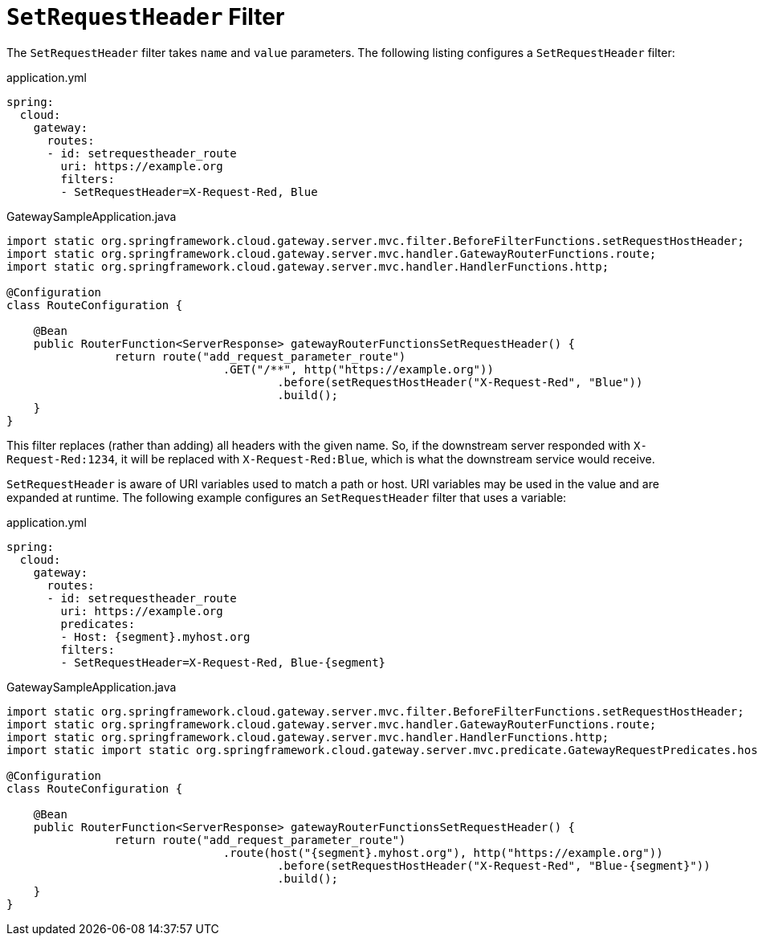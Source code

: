[[setrequestheader-filter]]
= `SetRequestHeader` Filter

The `SetRequestHeader` filter takes `name` and `value` parameters.
The following listing configures a `SetRequestHeader` filter:

.application.yml
[source,yaml]
----
spring:
  cloud:
    gateway:
      routes:
      - id: setrequestheader_route
        uri: https://example.org
        filters:
        - SetRequestHeader=X-Request-Red, Blue
----

.GatewaySampleApplication.java
[source,java]
----
import static org.springframework.cloud.gateway.server.mvc.filter.BeforeFilterFunctions.setRequestHostHeader;
import static org.springframework.cloud.gateway.server.mvc.handler.GatewayRouterFunctions.route;
import static org.springframework.cloud.gateway.server.mvc.handler.HandlerFunctions.http;

@Configuration
class RouteConfiguration {

    @Bean
    public RouterFunction<ServerResponse> gatewayRouterFunctionsSetRequestHeader() {
		return route("add_request_parameter_route")
				.GET("/**", http("https://example.org"))
					.before(setRequestHostHeader("X-Request-Red", "Blue"))
					.build();
    }
}
----

This  filter replaces (rather than adding) all headers with the given name.
So, if the downstream server responded with `X-Request-Red:1234`, it will be replaced with `X-Request-Red:Blue`, which is what the downstream service would receive.

`SetRequestHeader` is aware of URI variables used to match a path or host.
URI variables may be used in the value and are expanded at runtime.
The following example configures an `SetRequestHeader` filter that uses a variable:

.application.yml
[source,yaml]
----
spring:
  cloud:
    gateway:
      routes:
      - id: setrequestheader_route
        uri: https://example.org
        predicates:
        - Host: {segment}.myhost.org
        filters:
        - SetRequestHeader=X-Request-Red, Blue-{segment}
----

.GatewaySampleApplication.java
[source,java]
----
import static org.springframework.cloud.gateway.server.mvc.filter.BeforeFilterFunctions.setRequestHostHeader;
import static org.springframework.cloud.gateway.server.mvc.handler.GatewayRouterFunctions.route;
import static org.springframework.cloud.gateway.server.mvc.handler.HandlerFunctions.http;
import static import static org.springframework.cloud.gateway.server.mvc.predicate.GatewayRequestPredicates.host;

@Configuration
class RouteConfiguration {

    @Bean
    public RouterFunction<ServerResponse> gatewayRouterFunctionsSetRequestHeader() {
		return route("add_request_parameter_route")
				.route(host("{segment}.myhost.org"), http("https://example.org"))
					.before(setRequestHostHeader("X-Request-Red", "Blue-{segment}"))
					.build();
    }
}
----